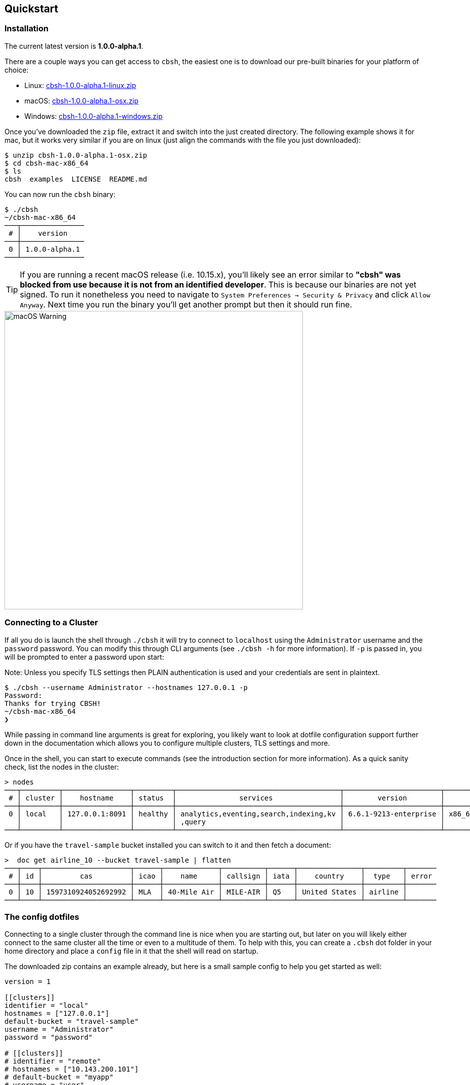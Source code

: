== Quickstart

=== Installation

The current latest version is *1.0.0-alpha.1*.

There are a couple ways you can get access to `cbsh`, the easiest one is to download our pre-built binaries for your platform of choice:

 - Linux: https://github.com/couchbaselabs/couchbase-shell/releases/download/v1.0.0-alpha.1/cbsh-1.0.0-alpha.1-linux.zip[cbsh-1.0.0-alpha.1-linux.zip]
 - macOS: https://github.com/couchbaselabs/couchbase-shell/releases/download/v1.0.0-alpha.1/cbsh-1.0.0-alpha.1-osx.zip[cbsh-1.0.0-alpha.1-osx.zip]
 - Windows: https://github.com/couchbaselabs/couchbase-shell/releases/download/v1.0.0-alpha.1/cbsh-1.0.0-alpha.1-windows.zip[cbsh-1.0.0-alpha.1-windows.zip]

Once you've downloaded the `zip` file, extract it and switch into the just created directory. The following example shows it for mac, but it works very similar if you are on linux (just align the commands with the file you just downloaded):

```
$ unzip cbsh-1.0.0-alpha.1-osx.zip
$ cd cbsh-mac-x86_64
$ ls
cbsh  examples  LICENSE  README.md
```

You can now run the `cbsh` binary:

```
$ ./cbsh
~/cbsh-mac-x86_64
───┬───────────────
 # │    version    
───┼───────────────
 0 │ 1.0.0-alpha.1 
───┴───────────────
```

TIP: If you are running a recent macOS release (i.e. 10.15.x), you'll likely see an error similar to *"cbsh" was blocked from use because it is not from an identified developer*. This is because our binaries are not yet signed. To run it nonetheless you need to navigate to `System Preferences -> Security & Privacy` and click `Allow Anyway`. Next time you run the binary you'll get another prompt but then it should run fine. 

image::mac-binary-unsigned.png[macOS Warning,600]

=== Connecting to a Cluster

If all you do is launch the shell through `./cbsh` it will try to connect to `localhost` using the `Administrator` username and the `password` password. You can modify this through CLI arguments (see `./cbsh -h` for more information). If `-p` is passed in, you will be prompted to enter a password upon start:

Note: Unless you specify TLS settings then PLAIN authentication is used and your credentials are sent in plaintext.

```
$ ./cbsh --username Administrator --hostnames 127.0.0.1 -p
Password:
Thanks for trying CBSH!
~/cbsh-mac-x86_64
❯
```

While passing in command line arguments is great for exploring, you likely want to look at dotfile configuration support further down in the documentation which allows you to configure multiple clusters, TLS settings and more.

Once in the shell, you can start to execute commands (see the introduction section for more information). As a quick sanity check, list the nodes in the cluster:

```
> nodes
───┬─────────┬────────────────┬─────────┬───────────────────────────────────────┬───────────────────────┬───────────────────────────┬──────────────┬─────────────
 # │ cluster │    hostname    │ status  │               services                │        version        │            os             │ memory_total │ memory_free 
───┼─────────┼────────────────┼─────────┼───────────────────────────────────────┼───────────────────────┼───────────────────────────┼──────────────┼─────────────
 0 │ local   │ 127.0.0.1:8091 │ healthy │ analytics,eventing,search,indexing,kv │ 6.6.1-9213-enterprise │ x86_64-apple-darwin18.7.0 │      34.4 GB │      9.7 GB 
   │         │                │         │ ,query                                │                       │                           │              │             
───┴─────────┴────────────────┴─────────┴───────────────────────────────────────┴───────────────────────┴───────────────────────────┴──────────────┴─────────────

```

Or if you have the `travel-sample` bucket installed you can switch to it and then fetch a document:

```
>  doc get airline_10 --bucket travel-sample | flatten
───┬────┬─────────────────────┬──────┬─────────────┬──────────┬──────┬───────────────┬─────────┬───────
 # │ id │         cas         │ icao │    name     │ callsign │ iata │    country    │  type   │ error 
───┼────┼─────────────────────┼──────┼─────────────┼──────────┼──────┼───────────────┼─────────┼───────
 0 │ 10 │ 1597310924052692992 │ MLA  │ 40-Mile Air │ MILE-AIR │ Q5   │ United States │ airline │       
───┴────┴─────────────────────┴──────┴─────────────┴──────────┴──────┴───────────────┴─────────┴───────
```

=== The config dotfiles

Connecting to a single cluster through the command line is nice when you are starting out, but later on you will likely either connect to the same cluster all the time or even to a multitude of them. To help with this, you can create a `.cbsh` dot folder in your home directory and place a `config` file in it that the shell will read on startup.

The downloaded zip contains an example already, but here is a small sample config to help you get started as well:

```
version = 1

[[clusters]]
identifier = "local"
hostnames = ["127.0.0.1"]
default-bucket = "travel-sample"
username = "Administrator"
password = "password"

# [[clusters]]
# identifier = "remote"
# hostnames = ["10.143.200.101"]
# default-bucket = "myapp"
# username = "user"
# password = "pass"
```

This will connect to two clusters, one called `local` and one called `remote` (commented out). The file format is `toml` in case you wonder. Now when you start the shell, it will connect to `local` automatically and you are all set. 

Please check out the reference section on additional parameters you can set as well as how to move the credentials to a separate `credentials` file in case you want to share your config with other people and they do not use the same credentials.
